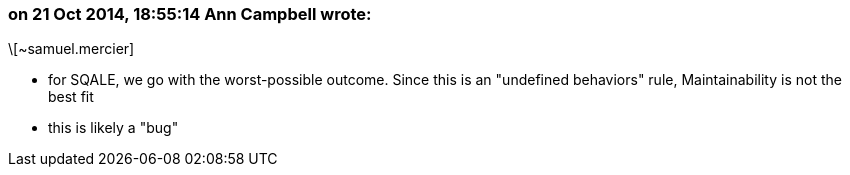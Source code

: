 === on 21 Oct 2014, 18:55:14 Ann Campbell wrote:
\[~samuel.mercier] 

* for SQALE, we go with the worst-possible outcome. Since this is an "undefined behaviors" rule, Maintainability is not the best fit
* this is likely a "bug"

